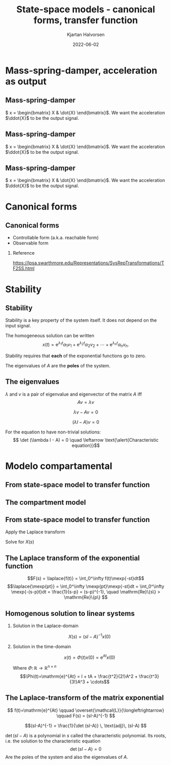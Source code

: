 #+OPTIONS: toc:nil
# #+LaTeX_CLASS: koma-article 

#+LATEX_CLASS: beamer
#+LATEX_CLASS_OPTIONS: [presentation,aspectratio=169]
#+OPTIONS: H:2

#+LaTex_HEADER: \usepackage{khpreamble}
#+LaTex_HEADER: \usepackage{amssymb}
#+LaTex_HEADER: \usepgfplotslibrary{groupplots}

#+LaTex_HEADER: \newcommand*{\shift}{\operatorname{q}}
#+LaTex_HEADER: \DeclareMathSymbol{\Omega}{\mathalpha}{letters}{"0A}% italics
#+LaTex_HEADER: \DeclareMathSymbol{\varOmega}{\mathalpha}{operators}{"0A}% upright
#+LaTex_HEADER: \providecommand*{\upOmega}{\varOmega}% for siunitx
#+LaTex_HEADER: \usepackage[binary-units=true]{siunitx}
#+LaTex_HEADER: \usepackage{circuitikz}
#+LaTex_HEADER: \usetikzlibrary{calc}


#+title: State-space models  - canonical forms, transfer function
#+author: Kjartan Halvorsen
#+date: 2022-06-02

* What do I want the students to understand?			   :noexport:
  - Characteristic equation
  - Solution
    
* Which activities will the students do?			   :noexport:
  - Fill in the blanks
  - Exercises on Canvas

* Mass-spring-damper, acceleration as output
** Mass-spring-damper
#+begin_center
\includegraphics[width=0.2\linewidth]{../../figures/mass-spring-damper.png}
#+end_center

\( x = \begin{bmatrix} X & \dot{X} \end{bmatrix}\). We want the acceleration \(\ddot{X}\) to be the output signal.

   \begin{center}
   \Large
   \begin{align*}
     \dot{x} &= \overbrace{\begin{bmatrix} \textcolor{white}{0} & \textcolor{white}{0}\\ \textcolor{white}{-\frac{k}{m}}  & \textcolor{white}{-\frac{c}{m}} \end{bmatrix}}^A x  + \overbrace{\begin{bmatrix} \textcolor{white}{0} \\ \textcolor{white}{\frac{1}{m}} \end{bmatrix}}^B  u \\
          y &=  \underbrace{\begin{bmatrix} \textcolor{white}{-\frac{k}{m}}  & \textcolor{white}{-\frac{c}{m}} \end{bmatrix}}_C x + \underbrace{\begin{bmatrix} \textcolor{white}{\frac{1}{m}} \end{bmatrix}}_D u
   \end{align*}
   
   \end{center}

** Mass-spring-damper
#+begin_center
\includegraphics[width=0.2\linewidth]{../../figures/mass-spring-damper.png}
#+end_center

\( x = \begin{bmatrix} X & \dot{X} \end{bmatrix}\). We want the acceleration \(\ddot{X}\) to be the output signal.

   \begin{center}
   \Large
   \begin{align*}
     \dot{x} &= \overbrace{\begin{bmatrix} \textcolor{red!80!black}{0} & \textcolor{red!80!black}{0}\\ \textcolor{red!80!black}{-\frac{k}{m}}  & \textcolor{red!80!black}{-\frac{c}{m}} \end{bmatrix}}^A x  + \overbrace{\begin{bmatrix} \textcolor{red!80!black}{0} \\ \textcolor{red!80!black}{\frac{1}{m}} \end{bmatrix}}^B  u \\
          y &=  \underbrace{\begin{bmatrix} \textcolor{white}{-\frac{k}{m}}  & \textcolor{white}{-\frac{c}{m}} \end{bmatrix}}_C x + \underbrace{\begin{bmatrix} \textcolor{white}{\frac{1}{m}} \end{bmatrix}}_D u
   \end{align*}
   
   \end{center}


** Mass-spring-damper
#+begin_center
\includegraphics[width=0.2\linewidth]{../../figures/mass-spring-damper.png}
#+end_center

\( x = \begin{bmatrix} X & \dot{X} \end{bmatrix}\). We want the acceleration \(\ddot{X}\) to be the output signal.

   \begin{center}
   \Large
   \begin{align*}
     \dot{x} &= \overbrace{\begin{bmatrix} \textcolor{red!80!black}{0} & \textcolor{red!80!black}{0}\\ \textcolor{red!80!black}{-\frac{k}{m}}  & \textcolor{red!80!black}{-\frac{c}{m}} \end{bmatrix}}^A x  + \overbrace{\begin{bmatrix} \textcolor{red!80!black}{0} \\ \textcolor{red!80!black}{\frac{1}{m}} \end{bmatrix}}^B  u \\
          y &=  \underbrace{\begin{bmatrix} \textcolor{red!80!black}{-\frac{k}{m}}  & \textcolor{red!80!black}{-\frac{c}{m}} \end{bmatrix}}_C x + \underbrace{\begin{bmatrix} \textcolor{red!80!black}{\frac{1}{m}} \end{bmatrix}}_D u
   \end{align*}
   
   \end{center}


* Canonical forms

** Canonical forms

- Controllable form (a.k.a. reachable form)
- Observable form

*** Reference
[[https://lpsa.swarthmore.edu/Representations/SysRepTransformations/TF2SS.html][https://lpsa.swarthmore.edu/Representations/SysRepTransformations/TF2SS.html]]
    
* Stability

** Stability

   Stability is a key property of the system itself. It does not depend on the input signal.
   
The homogeneous solution can be written
   \[ x(t) = \mathrm{e}^{\lambda_1 t}\alpha_1v_1 + \mathrm{e}^{\lambda_2 t}\alpha_2v_2 + \cdots + \mathrm{e}^{\lambda_n t}\alpha_nv_n.\]

   #+BEAMER: \pause

Stability requires that *each* of the exponential functions go to zero.

#+BEAMER: \pause

#+begin_export latex
   \begin{center}
   A sufficient and necessary condition is that \emph{all} the eigenvalues of $A$ has negative real-part. \[ \mathrm{Re}\{\lambda_i\} < 0, \; \forall i=1,2,3\ldots, n\]
   \end{center}
   #+end_export

The eigenvalues of $A$ are the *poles* of the system.
   
** The eigenvalues
   \(\lambda\) and \(v\) is a pair of eigenvalue and eigenvector of the matrix $A$ iff
   \[Av = \lambda v\]
#+BEAMER: \pause
    \[ \lambda v - Av = 0\]
#+BEAMER: \pause
    \[ (\lambda I - A)v = 0\]
#+BEAMER: \pause
   For the equation to have non-trivial solutions:
    \[ \det (\lambda I - A) = 0 \quad \leftarrow \text{\alert{Characteristic equation}}\]
    
   
* Modelo compartamental

** From state-space model to transfer function

** The compartment model
   #+begin_export latex
    \small
   \begin{columns}
     \begin{column}{0.5\linewidth}
       \begin{center}
	 \begin{tikzpicture}[scale=0.8, transform shape,
	   compartment/.style={rounded corners=5mm, minimum height=14mm, minimum width=16mm},
	   node distance=46mm,
	   ]

	   \node[compartment, draw=red, ] (comp1) {$V_1, c_1$};
	   \node[compartment, right of=comp1, draw=olive,] (comp2) {$V_2, c_2$};

	   \node[coordinate, above of=comp1, node distance=20mm] (input) {};
	   \node[coordinate, below of=comp1, node distance=20mm] (output) {};

	   \draw[->, double] (input) -- node[right]{$c_{i}Q_i$} (comp1);
	   \draw[->, double] (comp1) -- node[right]{$c_{1}Q_o$} (output);
	   \draw[<->, double] (comp1) -- node[above]{$(c_{2}-c_1)Q$} (comp2);

	 \end{tikzpicture}
       \end{center}

     \end{column}
     \begin{column}{0.5\linewidth}
       \begin{equation*}
	 \begin{aligned}
	   V_1\frac{dc_1}{dt} &= Q(c_2-c_1) - Q_{o}c_1 + Q_ic_{i}, \quad  & c_1 \geq 0 \\
	   V_2\frac{dc_2}{dt} &= Q(c_1-c_2),  & c_2 \geq 0,
	 \end{aligned}
       \end{equation*}
     \end{column}
   \end{columns}

   \begin{center}
   \Large
   \begin{align*}
     \dot{x} &= \overbrace{\begin{bmatrix} \textcolor{red!80!black}{-\frac{Q+Q_o}{V_1}}  & \textcolor{red!80!black}{\frac{Q}{V_1}}\\
                 \textcolor{red!80!black}{\frac{Q}{V_2}}  & \textcolor{red!80!black}{-\frac{Q}{V_2}}\end{bmatrix}}^A \begin{bmatrix} {x_1}\\ {x_2}\end{bmatrix}  + \overbrace{\begin{bmatrix} \textcolor{red!80!black}{\frac{1}{V_1}} \\ \textcolor{red!80!black}{0} \end{bmatrix}}^B  u \\
          y &=  \underbrace{\begin{bmatrix} \textcolor{red!80!black}{1} &  \textcolor{red!80!black}{0}\end{bmatrix}}_C \begin{bmatrix} x_1\\ x_2\end{bmatrix}
   \end{align*}
   
   \end{center}
   #+end_export





** From state-space model to transfer function

   \footnotesize

   \begin{align*}
     \dot{x} &= \overbrace{\begin{bmatrix} \textcolor{red!80!black}{-\frac{Q+Q_o}{V_1}}  & \textcolor{red!80!black}{\frac{Q}{V_1}}\\
                 \textcolor{red!80!black}{\frac{Q}{V_2}}  & \textcolor{red!80!black}{-\frac{Q}{V_2}}\end{bmatrix}}^A \begin{bmatrix} {x_1}\\ {x_2}\end{bmatrix}  + \overbrace{\begin{bmatrix} \textcolor{red!80!black}{\frac{1}{V_1}} \\ \textcolor{red!80!black}{0} \end{bmatrix}}^B  u  = Ax + Bu\\
          y &=  \underbrace{\begin{bmatrix} \textcolor{red!80!black}{1} &  \textcolor{red!80!black}{0}\end{bmatrix}}_C \begin{bmatrix} x_1\\ x_2\end{bmatrix} = Cx
   \end{align*}

Apply the Laplace transform
   \begin{align*}
   sX - x(0) &= AX + BU\\
   Y &= CX
   \end{align*}
   #+BEAMER: \pause
   Solve for $X(s)$
   #+BEAMER: \pause
   \begin{align*}
   X(s) &= (sI-A)^{-1}x(0) + (sI-A)^{-1}BU(s)\\
   Y(s) &= C\big((sI-A)^{-1}x(0) + (sI-A)^{-1}BU(s)\big)\\
        & = \underbrace{C(sI-A)^{-1}x(0)}_{\text{\alert{Transitory response}}} + \underbrace{C(sI-A)^{-1}B}_{\text{\alert{Transfer fcn.}}}U(s)
   \end{align*}
   

** The Laplace transform of the exponential function
    
    \[F(s) = \laplace{f(t)} = \int_0^\infty f(t)\mexp{-st}dt\]
    \[\laplace{\mexp{pt}} = \int_0^\infty \mexp{pt}\mexp{-st}dt = \int_0^\infty \mexp{-(s-p)t}dt = \frac{1}{s-p} = (s-p)^{-1}, \quad \mathrm{Re}\{s\} > \mathrm{Re}\{p\} \]


** Homogenous solution to linear systems
   \small
   \begin{align*}
   \dot{x} &= Ax, \qquad x(0) = x_0\\
    sX(s) - x(0) &= AX(s)
    \end{align*}
   #+BEAMER: \pause

*** Solution in the Laplace-domain
   :PROPERTIES:
   :beamer_col: 0.5
   :beamer_env: block
   :END:

   \[X(s) = (sI-A)^{-1}x(0)\]


*** Solution in the time-domain
   :PROPERTIES:
   :beamer_col: 0.5
   :beamer_env: block
   :END:

   \[ x(t) = \Phi(t)x(0) = \mathrm{e}^{At}x(0)\]

Where  $\Phi:\,\mathbb{R} \rightarrow \mathbb{R}^{n\times n}$ \[\Phi(t)=\mathrm{e}^{At} = I + tA + \frac{t^2}{2!}A^2 + \frac{t^3}{3!}A^3 + \cdots\] 

** The Laplace-transform of the matrix exponential

   \[ f(t)=\mathrm{e}^{At} \qquad \overset{\mathcal{L}}{\longleftrightarrow} \qquad F(s) = (sI-A)^{-1} \]

      #+BEAMER: \pause

      \[(sI-A)^{-1} = \frac{1}{\det (sI-A)} \, \text{adj}\, (sI-A) \]

      \(\det (sI-A)\) is a polynomial in \(s\) called \alert{the characteristic polynomial}. Its roots, i.e. the solution to the  \alert{characteristic equation}
      \[ \det(sI-A) = 0\]
      Are the \alert{poles} of the system and also the \alert{eigenvalues} of \(A\).

* Skip the rest                                                    :noexport:

** De espacio de estados a función de transferencia

   \footnotesize

   \begin{align*}
     \dot{x} &= \overbrace{\begin{bmatrix} \textcolor{red!80!black}{-\frac{Q+Q_o}{V_1}}  & \textcolor{red!80!black}{\frac{Q}{V_1}} \\
                 \textcolor{red!80!black}{\frac{Q}{V_2}}  & \textcolor{red!80!black}{-\frac{Q}{V_2}}\end{bmatrix}}^A \begin{bmatrix} {x_1}\\ {x_2}\end{bmatrix}  + \overbrace{\begin{bmatrix} \textcolor{red!80!black}{\frac{1}{V_1}} \\ \textcolor{red!80!black}{0} \end{bmatrix}}^B  u
= \begin{bmatrix} \textcolor{red!80!black}{a}  & \textcolor{red!80!black}{b} \\
                 \textcolor{red!80!black}{c}  & \textcolor{red!80!black}{d}\end{bmatrix} x  + \begin{bmatrix} \textcolor{red!80!black}{b_1} \\ \textcolor{red!80!black}{0} \end{bmatrix} u, \qquad
          y =  \underbrace{\begin{bmatrix} \textcolor{red!80!black}{1} &  \textcolor{red!80!black}{0}\end{bmatrix}}_C x\\
   X(s) &= (sI-A)^{-1}x(0) + (sI-A)^{-1}BU(s)\\
   Y(s) &= \underbrace{C(sI-A)^{-1}x(0)}_{\text{\alert{Respuesta transitoria}}} + \underbrace{C(sI-A)^{-1}B}_{\text{\alert{Función de transf.}}}U(s)
   \end{align*}

#+BEAMER: \pause
   
*** \( (sI-A)^{-1}\)
   :PROPERTIES:
   :beamer_col: 0.5
   :END:

   \begin{align*}
    (sI-A)^{-1} &= \begin{bmatrix} s-a & -b\\-c & s-d\end{bmatrix}^{-1}\\
&=\frac{1}{\det (sI-A)} \, \text{adj}\, (sI-A)\\
         &= \frac{1}{(s-a)(s-d) - bc} \begin{bmatrix} s-d & b\\c & s-a \end{bmatrix}
	 \end{align*}

#+BEAMER: \pause

*** \( G(s) \)
   :PROPERTIES:
   :beamer_col: 0.5
   :END:

   \begin{align*}
   G(s) &= C(sI-A)^{-1}B\\
        &= \begin{bmatrix} \textcolor{red!80!black}{1} &  \textcolor{red!80!black}{0}\end{bmatrix} \frac{1}{(s-a)(s-d) - bc} \begin{bmatrix} s-d & b\\c & s-a \end{bmatrix} \begin{bmatrix} \textcolor{red!80!black}{b_1} \\ \textcolor{red!80!black}{0} \end{bmatrix}\\
       &=  \frac{\textcolor{white}{b_1(s-d)}}{\textcolor{white}{(s-a)(s-d) - bc}}
   \end{align*}


** De espacio de estados a función de transferencia

   \footnotesize

   \begin{align*}
     \dot{x} &= \overbrace{\begin{bmatrix} \textcolor{red!80!black}{-\frac{Q+Q_o}{V_1}}  & \textcolor{red!80!black}{\frac{Q}{V_1}} \\
                 \textcolor{red!80!black}{\frac{Q}{V_2}}  & \textcolor{red!80!black}{-\frac{Q}{V_2}}\end{bmatrix}}^A \begin{bmatrix} {x_1}\\ {x_2}\end{bmatrix}  + \overbrace{\begin{bmatrix} \textcolor{red!80!black}{\frac{1}{V_1}} \\ \textcolor{red!80!black}{0} \end{bmatrix}}^B  u
= \begin{bmatrix} \textcolor{red!80!black}{a}  & \textcolor{red!80!black}{b} \\
                 \textcolor{red!80!black}{c}  & \textcolor{red!80!black}{d}\end{bmatrix} x  + \begin{bmatrix} \textcolor{red!80!black}{b_1} \\ \textcolor{red!80!black}{0} \end{bmatrix} u, \qquad
          y =  \underbrace{\begin{bmatrix} \textcolor{red!80!black}{1} &  \textcolor{red!80!black}{0}\end{bmatrix}}_C x\\
   X(s) &= (sI-A)^{-1}x(0) + (sI-A)^{-1}BU(s)\\
   Y(s) &= \underbrace{C(sI-A)^{-1}x(0)}_{\text{\alert{Respuesta transitoria}}} + \underbrace{C(sI-A)^{-1}B}_{\text{\alert{Función de transf.}}}U(s)
   \end{align*}

   
*** \( (sI-A)^{-1}\)
   :PROPERTIES:
   :beamer_col: 0.5
   :END:

   \begin{align*}
    (sI-A)^{-1} &= \begin{bmatrix} s-a & -b\\-c & s-d\end{bmatrix}^{-1}\\
&=\frac{1}{\det (sI-A)} \, \text{adj}\, (sI-A)\\
         &= \frac{1}{(s-a)(s-d) - bc} \begin{bmatrix} s-d & b\\c & s-a \end{bmatrix}
	 \end{align*}


*** \( G(s) \)
   :PROPERTIES:
   :beamer_col: 0.5
   :END:

   \begin{align*}
   G(s) &= C(sI-A)^{-1}B\\
        &= \begin{bmatrix} \textcolor{red!80!black}{1} &  \textcolor{red!80!black}{0}\end{bmatrix} \frac{1}{(s-a)(s-d) - bc} \begin{bmatrix} s-d & b\\c & s-a \end{bmatrix} \begin{bmatrix} \textcolor{red!80!black}{b_1} \\ \textcolor{red!80!black}{0} \end{bmatrix}\\
       &=  \frac{\textcolor{black}{b_1(s-d)}}{\textcolor{black}{(s-a)(s-d) - bc}}
   \end{align*}
